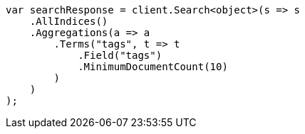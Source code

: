 // aggregations/bucket/terms-aggregation.asciidoc:503

////
IMPORTANT NOTE
==============
This file is generated from method Line503 in https://github.com/elastic/elasticsearch-net/tree/master/src/Examples/Examples/Aggregations/Bucket/TermsAggregationPage.cs#L359-L386.
If you wish to submit a PR to change this example, please change the source method above
and run dotnet run -- asciidoc in the ExamplesGenerator project directory.
////

[source, csharp]
----
var searchResponse = client.Search<object>(s => s
    .AllIndices()
    .Aggregations(a => a
        .Terms("tags", t => t
            .Field("tags")
            .MinimumDocumentCount(10)
        )
    )
);
----
